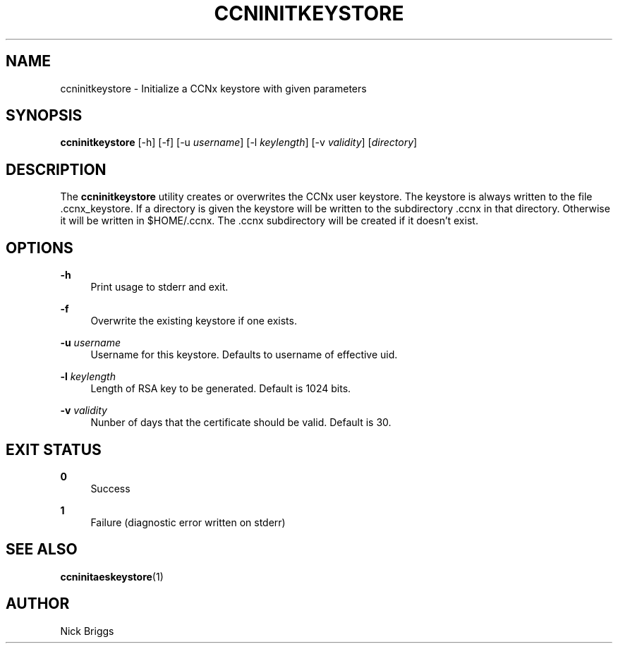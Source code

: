 '\" t
.\"     Title: ccninitkeystore
.\"    Author: [see the "AUTHOR" section]
.\" Generator: DocBook XSL Stylesheets v1.75.2 <http://docbook.sf.net/>
.\"      Date: 07/22/2013
.\"    Manual: \ \&
.\"    Source: \ \& 0.8.0
.\"  Language: English
.\"
.TH "CCNINITKEYSTORE" "1" "07/22/2013" "\ \& 0\&.8\&.0" "\ \&"
.\" -----------------------------------------------------------------
.\" * Define some portability stuff
.\" -----------------------------------------------------------------
.\" ~~~~~~~~~~~~~~~~~~~~~~~~~~~~~~~~~~~~~~~~~~~~~~~~~~~~~~~~~~~~~~~~~
.\" http://bugs.debian.org/507673
.\" http://lists.gnu.org/archive/html/groff/2009-02/msg00013.html
.\" ~~~~~~~~~~~~~~~~~~~~~~~~~~~~~~~~~~~~~~~~~~~~~~~~~~~~~~~~~~~~~~~~~
.ie \n(.g .ds Aq \(aq
.el       .ds Aq '
.\" -----------------------------------------------------------------
.\" * set default formatting
.\" -----------------------------------------------------------------
.\" disable hyphenation
.nh
.\" disable justification (adjust text to left margin only)
.ad l
.\" -----------------------------------------------------------------
.\" * MAIN CONTENT STARTS HERE *
.\" -----------------------------------------------------------------
.SH "NAME"
ccninitkeystore \- Initialize a CCNx keystore with given parameters
.SH "SYNOPSIS"
.sp
\fBccninitkeystore\fR [\-h] [\-f] [\-u \fIusername\fR] [\-l \fIkeylength\fR] [\-v \fIvalidity\fR] [\fIdirectory\fR]
.SH "DESCRIPTION"
.sp
The \fBccninitkeystore\fR utility creates or overwrites the CCNx user keystore\&. The keystore is always written to the file \&.ccnx_keystore\&. If a directory is given the keystore will be written to the subdirectory \&.ccnx in that directory\&. Otherwise it will be written in $HOME/\&.ccnx\&. The \&.ccnx subdirectory will be created if it doesn\(cqt exist\&.
.SH "OPTIONS"
.PP
\fB\-h\fR
.RS 4
Print usage to stderr and exit\&.
.RE
.PP
\fB\-f\fR
.RS 4
Overwrite the existing keystore if one exists\&.
.RE
.PP
\fB\-u\fR \fIusername\fR
.RS 4
Username for this keystore\&. Defaults to username of effective uid\&.
.RE
.PP
\fB\-l\fR \fIkeylength\fR
.RS 4
Length of RSA key to be generated\&. Default is 1024 bits\&.
.RE
.PP
\fB\-v\fR \fIvalidity\fR
.RS 4
Nunber of days that the certificate should be valid\&. Default is 30\&.
.RE
.SH "EXIT STATUS"
.PP
\fB0\fR
.RS 4
Success
.RE
.PP
\fB1\fR
.RS 4
Failure (diagnostic error written on stderr)
.RE
.SH "SEE ALSO"
.sp
\fBccninitaeskeystore\fR(1)
.SH "AUTHOR"
.sp
Nick Briggs
